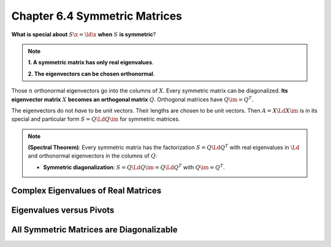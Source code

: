 Chapter 6.4 Symmetric Matrices
==============================

**What is special about** :math:`S\x=\ld\x` **when** :math:`S` **is symmetric**?

.. note::

    **1. A symmetric matrix has only real eigenvalues**.

    **2. The eigenvectors can be chosen orthonormal**.

Those :math:`n` orthonormal eigenvectors go into the columns of :math:`X`.
Every symmetric matrix can be diagonalized.
**Its eigenvector matrix** :math:`X` **becomes an orthogonal matrix** :math:`Q`.
Orthogonal matrices have :math:`Q\im=Q^T`.

The eigenvectors do not *have* to be unit vectors.
Their lengths are chosen to be unit vectors.
Then :math:`A=X\Ld X\im` is in its special and particular form :math:`S=Q\Ld Q\im` for symmetric matrices.

.. note::

    **(Spectral Theorem)**: Every symmetric matrix has the factorization 
    :math:`S=Q\Ld Q^T` with real eigenvalues in :math:`\Ld` and orthonormal
    eigenvectors in the columns of :math:`Q`:

    * **Symmetric diagonalization**: :math:`S=Q\Ld Q\im=Q\Ld Q^T` with :math:`Q\im=Q^T`.






Complex Eigenvalues of Real Matrices
------------------------------------










Eigenvalues versus Pivots
-------------------------










All Symmetric Matrices are Diagonalizable
-----------------------------------------